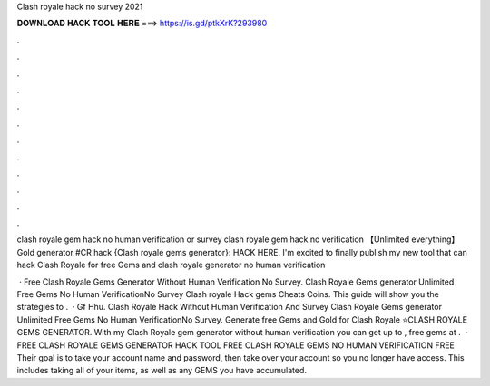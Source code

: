 Clash royale hack no survey 2021



𝐃𝐎𝐖𝐍𝐋𝐎𝐀𝐃 𝐇𝐀𝐂𝐊 𝐓𝐎𝐎𝐋 𝐇𝐄𝐑𝐄 ===> https://is.gd/ptkXrK?293980



.



.



.



.



.



.



.



.



.



.



.



.

clash royale gem hack no human verification or survey  clash royale gem hack no verification 【Unlimited everything】 Gold generator #CR hack {Clash royale gems generator}: HACK HERE. I'm excited to finally publish my new tool that can hack Clash Royale for free Gems and clash royale generator no human verification 

 · Free Clash Royale Gems Generator Without Human Verification No Survey. Clash Royale Gems generator Unlimited Free Gems No Human VerificationNo Survey Clash royale Hack gems Cheats Coins. This guide will show you the strategies to .  · Gf Hhu. Clash Royale Hack Without Human Verification And Survey Clash Royale Gems generator Unlimited Free Gems No Human VerificationNo Survey. Generate free Gems and Gold for Clash Royale ⭐CLASH ROYALE GEMS GENERATOR. With my Clash Royale gem generator without human verification you can get up to , free gems at .  · FREE CLASH ROYALE GEMS GENERATOR HACK TOOL FREE CLASH ROYALE GEMS NO HUMAN VERIFICATION FREE Their goal is to take your account name and password, then take over your account so you no longer have access. This includes taking all of your items, as well as any GEMS you have accumulated.
